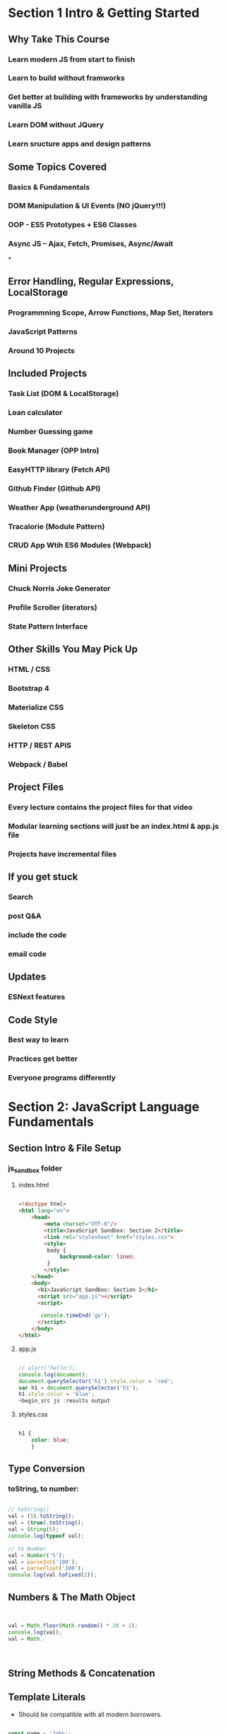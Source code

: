 * Section 1 Intro & Getting Started

** Why Take This Course

*** Learn modern JS from start to finish
*** Learn to build without framworks
*** Get better at building *with* frameworks by understanding vanilla JS
*** Learn DOM without JQuery
*** Learn sructure apps and design patterns

** Some Topics Covered

*** Basics & Fundamentals
*** DOM Manipulation & UI Events (NO jQuery!!!)
*** OOP - ES5 Prototypes + ES6 Classes
*** Async JS -- Ajax, Fetch, Promises, Async/Await
*
** Error Handling, Regular Expressions, LocalStorage




*** Programmning Scope, Arrow Functions, Map Set, Iterators
*** JavaScript Patterns
*** Around 10 Projects

** Included Projects

*** Task List (DOM & LocalStorage)
*** Loan calculator
*** Number Guessing game
*** Book Manager (OPP Intro)
*** EasyHTTP library (Fetch API)
*** Github Finder (Github API)
*** Weather App (weatherunderground API)
*** Tracalorie (Module Pattern)
*** CRUD App Wtih ES6 Modules (Webpack)

** Mini Projects

*** Chuck Norris Joke Generator
*** Profile Scroller (iterators)
*** State Pattern Interface

** Other Skills You May Pick Up

*** HTML / CSS
*** Bootstrap 4
*** Materialize CSS
*** Skeleton CSS
*** HTTP / REST APIS
*** Webpack / Babel

** Project Files

*** Every lecture contains the project files for that video
*** Modular learning sections will just be an index.html & app.js file
*** Projects have incremental files

** If you get stuck

*** Search
*** post Q&A
*** include the code
*** email code

** Updates

*** ESNext features

** Code Style

*** Best way to learn
*** Practices get better
*** Everyone programs differently

* Section 2: JavaScript Language Fundamentals

** Section Intro & File Setup
*** js_sandbox folder
**** index.html

#+begin_src html :results output

  <!doctype html>
  <html lang="en">
      <head>
          <meta charset="UTF-8"/>
          <title>JavaScript Sandbox: Section 2</title>
          <link rel="stylesheet" href="styles.css">
          <style>
           body {
               background-color: linen;
           }
          </style>
      </head>
      <body>
        <h1>JavaScript Sandbox: Section 2</h1>
        <script src="app.js"></script>
        <script>

         console.timeEnd('go');
        </script>
      </body>
  </html>

#+end_src

**** app.js

#+begin_src js :results output

// alert("hello");
console.log(document);
document.querySelector('h1').style.color = 'red';
var h1 = document.querySelector('h1');
h1.style.color = 'blue';
+begin_src js :results output
	
#+end_src

#+RESULTS:

**** styles.css

#+begin_src css :results output

  h1 {
      color: blue;
      }

#+end_src

** Type Conversion

*** toString, to number:
#+begin_src js :results output

  // toString()
  val = (5).toString();
  val = (true).toString();
  val = String(5);
  console.log(typeof val);

  // to Number
  val = Number('5');
  val = parseInt('100');
  val = parseFloat('100');
  console.log(val.toFixed(2));

#+end_src

#+RESULTS:
: string
: 100.00

** Numbers & The Math Object 

#+begin_src js :results output
  

  val = Math.floor(Math.random() * 20 + 1);
  console.log(val);
  val = Math.



#+end_src

#+RESULTS:

** String Methods & Concatenation

** Template Literals 

- Should be compatible with all modern borrowers.

#+begin_src js :results output

  const name = 'John';
  const age = 30;
  const job = 'Web Developer';
  const city = 'Miami';

  let html;
        
  function hello() {
      return 'Hello!!!!';
  }

  html = `
      <ul>
          <li>Name: ${name}</li>
          <li>Age: ${age}</li>
          <li>Job: ${job}</li>
          <li>City: ${city}</li>
          <li>${2 + 2}</li>
          <li>${hello()}</li>
          <li>${hello}</li>
          <li>${age > 29 ? 'Over 30' : 'Under 30'}</li>
      </ul> 
      `;

  document.body.innerHTML = html;

#+end_src

#+RESULTS:

** Arrays

#+begin_src js :results output

  // Create some arrays
const numbers = [43,56,33,23,44,36,5];
const numbers2 = new Array(22,45,33,76,54);
const fruit = ['Apple', 'Banana', 'Orange', 'Pear'];
const mixed = [22, 'Hello', true, undefined, null, {a:1, b:1}, new Date()];

let val;

// Get array length
val = numbers.length;
// Check if is array
val = Array.isArray(numbers);
// Get single value
val = numbers[3];
val = numbers[0];
// Insert into array
numbers[2] = 100;
// Find index of value
val = numbers.indexOf(36);

// MUTATING ARRAYS
// // Add on to end
// numbers.push(250);
// // Add on to front
// numbers.unshift(120);
// // Take off from end
// numbers.pop();
// // Take off from front
// numbers.shift();
// // Splice values
// numbers.splice(1,3);
// // Reverse
// numbers.reverse();

// Concatenate array
val = numbers.concat(numbers2);

// Sorting arrays
val = fruit.sort();
// val = numbers.sort();

// // Use the "compare function"
// val = numbers.sort(function(x, y){
//   return x - y;
// });

// // Reverse sort
// val = numbers.sort(function(x, y){
//   return y - x;
// });

// Find
function over50(num){
  return num > 50;
}

val = numbers.find(over50);

console.log(numbers);
console.log(val);


#+end_src

#+RESULTS:
: [
:   43, 56, 100, 23,
:   44, 36,   5
: ]
: 56


** If Statements & Comparison Operators 

#+begin_src js :results output

    // if(something){
  //   do something
  // } else {
  //   do something else
  // }

  const id = 100;

  // // EQUAL TO
  // if(id == 100){
  //   console.log('CORRECT');
  // } else {
  //   console.log('INCORRECT');
  // }

  // // NOT EQUAL TO
  // if(id != 101){
  //   console.log('CORRECT');
  // } else {
  //   console.log('INCORRECT');
  // }

  // // EQUAL TO VALUE & TYPE
  // if(id === 100){
  //   console.log('CORRECT');
  // } else {
  //   console.log('INCORRECT');
  // }

  // // EQUAL TO VALUE & TYPE
  // if(id !== 100){
  //   console.log('CORRECT');
  // } else {
  //   console.log('INCORRECT');
  // }

  // Test if undefined
  // if(typeof id !== 'undefined'){
  //   console.log(`The ID is ${id}`);
  // } else {
  //   console.log('NO ID');
  // }

  // GREATER OR LESS THAN
  // if(id <= 100){
  //   console.log('CORRECT');
  // } else {
  //   console.log('INCORRECT');
  // }

  // IF ELSE

  const color = 'yellow';

  // if(color === 'red'){
  //   console.log('Color is red');
  // } else if(color === 'blue'){
  //   console.log('Color is blue');
  // } else {
  //   console.log('Color is not red or blue');
  // }

  // LOGICAL OPERATORS

  const name = 'Steve';
  const age = 70;

  // AND &&
  if(age > 0 && age < 12){
    console.log(`${name} is a child`);
  } else if(age >= 13 && age <= 19){
    console.log(`${name} is a teenager`);
  } else {
    console.log(`${name} is an adult`);
  }

  // OR ||
  if(age < 16 || age > 65){
    console.log(`${name} can not run in race`);
  } else {
    console.log(`${name} is registered for the race`);
  }

  // TERNARY OPERATOR
  console.log(id === 100 ? 'CORRECT' : 'INCORRECT');

  // WITHOUT BRACES
  if(id === 100)
    console.log('CORRECT');
  else
    console.log('INCORRECT');

  if(id === 100)
    console.log('CORRECT');
  else
    console.log('INCORRECT');
  
#+end_src

** Switches 

#+begin_src js :results output

    const color = 'yellow';

  switch(color){
    case 'red':
      console.log('Color is red');
      break;
    case 'blue':
      console.log('Color is blue');
      break;
    default:
      console.log('Color is not red or blue');
      break;
  }

  let day;

  switch(new Date().getDay()){
    case 0:
      day = 'Sunday';
      break;
    case 1:
      day = 'Monday';
      break;
    case 2:
      day = 'Tuesday';
      break;
    case 3:
      day = 'Wednesday';
      break;
    case 4:
      day = 'Thursday';
      break;
    case 5:
      day = 'Friday';
      break;
    case 6:
      day = 'Saturday';
      break;
  }

  console.log(`Today is ${day}`);
  
#+end_src

** Function Declarations & Expressions

#+begin_src js :results output

    // FUNCTION DECLARATIONS

  function greet(firstName = 'John', lastName = 'Doe'){
    // if(typeof firstName === 'undefined'){firstName = 'John'}
    // if(typeof lastName === 'undefined'){lastName = 'Doe'}
    //console.log('Hello');
    return 'Hello ' + firstName + ' ' + lastName;
  }

  // console.log(greet());

  // FUNCTION EXPRESIONS

  const square = function(x = 3){
    return x*x;
  };

  // console.log(square());

  // IMMIDIATLEY INVOKABLE FUNCTION EXPRESSIONS - IIFEs

  // (function(){
  //   console.log('IIFE Ran..');
  // })();

  // (function(name){
  //   console.log('Hello '+ name);
  // })('Brad');

  // PROPERTY METHODS

  const todo = {
    add: function(){
      console.log('Add todo..');
    },
    edit: function(id){
      console.log(`Edit todo ${id}`);
    }
  }

  todo.delete = function(){
    console.log('Delete todo...');
  }

  todo.add();
  todo.edit(22);
  todo.delete();
  
#+end_src

** General Loops

#+begin_src js :results output

    // FOR LOOP

  // for(let i = 0; i < 10; i++){
  //   if(i === 2){
  //     console.log('2 is my favorite number');
  //     continue;
  //   }

  //   if(i === 5){
  //     console.log('Stop the loop');
  //     break;
  //   }

  //   console.log('Number '+ i);
  // }

  // WHILE LOOP

  // let i = 0;

  // while(i < 10){
  //   console.log('Number ' + i);
  //   i++;
  // }

  // DO WHILE

  // let i = 100;

  // do {
  //   console.log('Number ' + i);
  //   i++;
  // }

  // while(i < 10);

  // LOOP THROUGH ARRAY
  const cars = ['Ford', 'Chevy', 'Honda', 'Toyota'];

  // for(let i = 0; i < cars.length; i++){
  //   console.log(cars[i]);
  // }

  // FOREACH
  // cars.forEach(function(car, index, array){
  //   console.log(`${index} : ${car}`);
  //   console.log(array);
  // });

  // MAP
  // const users  = [
  //   {id: 1, name:'John'},
  //   {id: 2, name: 'Sara'},
  //   {id: 3, name: 'Karen'},
  //   {id: 4, name: 'Steve'}
  // ];

  // const ids = users.map(function(user){
  //   return user.id;
  // });

  // console.log(ids);


  // FOR IN LOOP
  const user = {
    firstName: 'John', 
    lastName: 'Doe',
    age: 40
  }

  for(let x in user){
    console.log(`${x} : ${user[x]}`);
  }
  
#+end_src

** A Look at the Window Object

#+begin_src js :results output

    // WINDOW METHODS / OBJECTS / PROPERTIES

  // Alert
  //alert('Hello World');

  // Prompt
  // const input = prompt();
  // alert(input);

  // Confirm
  // if(confirm('Are you sure')){
  //   console.log('YES');
  // } else {
  //   console.log('NO');
  // }

  let val;

  // Outter height and width
  val = window.outerHeight;
  val = window.outerWidth;

  // Inner height and width
  val = window.innerHeight;
  val = window.innerWidth;

  // Scroll points
  val = window.scrollY;
  val = window.scrollX;

  // Location Object
  val = window.location;
  val = window.location.hostname;
  val = window.location.port;
  val = window.location.href;
  val = window.location.search;

  // Redirect
  //window.location.href = 'http://google.com';
  //Reload
  //window.location.reload();

  // History Object

  // window.history.go(-2);
  // val = window.history.length;

  // Navigator Object
  val = window.navigator;
  val = window.navigator.appName;
  val = window.navigator.appVersion;
  val = window.navigator.userAgent;
  val = window.navigator.platform;
  val = window.navigator.vendor;
  val = window.navigator.language;



  console.log(val);
  
#+end_src

** Block Scope with let & const

#+begin_src js :results output

    // Global Scope
  var a = 1;
  let b = 2;
  const c = 3;

  // function test() {
  //   var a = 4;
  //   let b = 5;
  //   const c = 6;
  //   console.log('Function Scope: ', a, b, c);
  // }

  // test();

  // if(true) {
  //   // Block Scope
  //   var a = 4;
  //   let b = 5;
  //   const c = 6;
  //   console.log('If Scope: ', a, b, c);
  // }

  // for(var a = 0; a < 10; a++) {
  //   console.log(`Loop: ${a}`);
  // }

  console.log('Global Scope: ', a, b, c);
  
#+end_src

* Section 3: DOM Manipulation & Events 

** What is the DOM?

** Examining the DOM Object

#+begin_src js :results output

    let val;

  val = document;
  val = document.all;
  val = document.all[2];
  val = document.all.length;
  val = document.head;
  val = document.body;
  val = document.doctype;
  val = document.domain;
  val = document.URL;
  val = document.characterSet;
  val = document.contentType;

  val = document.forms;
  val = document.forms[0];
  val = document.forms[0].id;
  val = document.forms[0].method;
  val = document.forms[0].action;

  val = document.links;
  val = document.links[0];
  val = document.links[0].id;
  val = document.links[0].className;
  val = document.links[0].classList[0];

  val = document.images;

  val = document.scripts;
  val = document.scripts[2].getAttribute('src');

  let scripts = document.scripts;

  let scriptsArr = Array.from(scripts);

  scriptsArr.forEach(function(script) {
    console.log(script.getAttribute('src'));
  });

  console.log(val);
  
#+end_src

** DOM Selectors for single elements

#+begin_src js :results output

  // document.getElementById()

// console.log(document.getElementById('task-title'));

// // Get things from the element
// console.log(document.getElementById('task-title').id);
// console.log(document.getElementById('task-title').className);

// const taskTitle = document.getElementById('task-title');

// // Change styling
// taskTitle.style.background = '#333';
// taskTitle.style.color = '#fff';
// taskTitle.style.padding = '5px';
// // taskTitle.style.display = 'none';

// // Change content
// taskTitle.textContent = 'Task List';
// taskTitle.innerText = 'My Tasks';
// taskTitle.innerHTML = '<span style="color:red">Task List</span>';

// document.querySelector()

console.log(document.querySelector('#task-title'));
console.log(document.querySelector('.card-title'));
console.log(document.querySelector('h5'));

document.querySelector('li').style.color = 'red';
document.querySelector('ul li').style.color = 'blue';

document.querySelector('li:last-child').style.color = 'red';
document.querySelector('li:nth-child(3)').style.color = 'yellow';
document.querySelector('li:nth-child(4)').textContent = 'Hello World';
document.querySelector('li:nth-child(odd)').style.background = '#ccc';
document.querySelector('li:nth-child(even)').style.background = '#f4f4f4';

#+end_src

** DOM Selectors for multiple elements

*** document.querySelectorAll();

#+begin_src js :results output

  // document.getElementsByClassName

  // const items = document.getElementsByClassName('collection-item');
  // console.log(items);
  // console.log(items[0]);
  // items[0].style.color = 'red';
  // items[3].textContent = 'Hello';

  // const listItems = document.querySelector('ul').getElementsByClassName('collection-item');

  // console.log(listItems);

  // document.getElementsByTagName
  // let lis = document.getElementsByTagName('li');
  // console.log(lis);
  // console.log(lis[0]);
  // lis[0].style.color = 'red';
  // lis[3].textContent = 'Hello';

  // // Conver HTML Collection into array
  // lis = Array.from(lis);

  // lis.reverse();

  // lis.forEach(function(li, index){
  //   console.log(li.className);
  //   li.textContent = `${index}: Hello`;
  // });

  // console.log(lis);

  // document.querySelectorAll
  const items = document.querySelectorAll('ul.collection li.collection-item');

  items.forEach(function(item, index){
      item.textContent = `${index}: Hello`;
  });

  const liOdd = document.querySelectorAll('li:nth-child(odd)');
  const liEven = document.querySelectorAll('li:nth-child(even)');

  liOdd.forEach(function(li, index){
    li.style.background = '#ccc';
  });

  for(let i = 0; i < liEven.length; i++){
    liEven[i].style.background = '#f4f4f4';
  }


  console.log(items);

#+end_src

